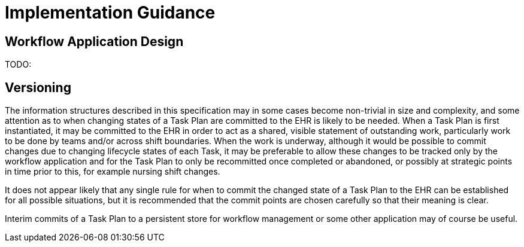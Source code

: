 = Implementation Guidance

== Workflow Application Design

TODO:

== Versioning

The information structures described in this specification may in some cases become non-trivial in size and complexity, and some attention as to when changing states of a Task Plan are committed to the EHR is likely to be needed. When a Task Plan is first instantiated, it may be committed to the EHR in order to act as a shared, visible statement of outstanding work, particularly work to be done by teams and/or across shift boundaries. When the work is underway, although it would be possible to commit changes due to changing lifecycle states of each Task, it may be preferable to allow these changes to be tracked only by the workflow application and for the Task Plan to only be recommitted once completed or abandoned, or possibly at strategic points in time prior to this, for example nursing shift changes.

It does not appear likely that any single rule for when to commit the changed state of a Task Plan to the EHR can be established for all possible situations, but it is recommended that the commit points are chosen carefully so that their meaning is clear.

Interim commits of a Task Plan to a persistent store for workflow management or some other application may of course be useful.
